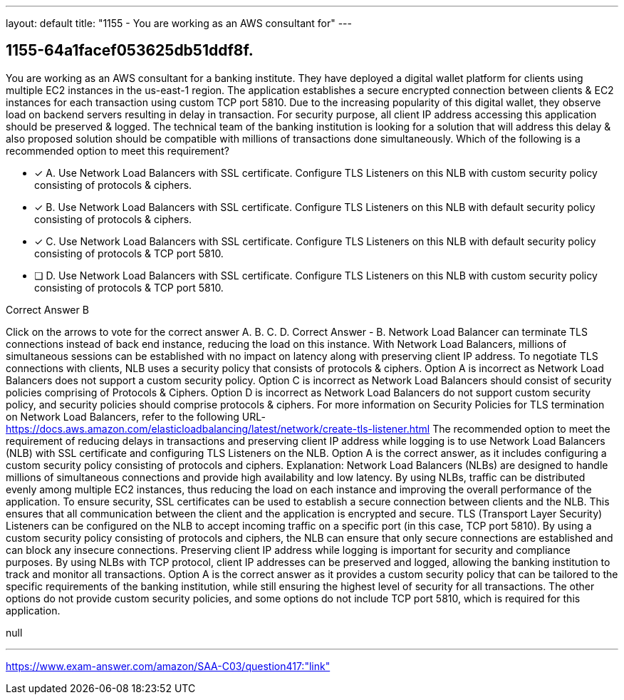 ---
layout: default 
title: "1155 - You are working as an AWS consultant for"
---


[.question]
== 1155-64a1facef053625db51ddf8f.


****

[.query]
--
You are working as an AWS consultant for a banking institute.
They have deployed a digital wallet platform for clients using multiple EC2 instances in the us-east-1 region.
The application establishes a secure encrypted connection between clients & EC2 instances for each transaction using custom TCP port 5810. Due to the increasing popularity of this digital wallet, they observe load on backend servers resulting in delay in transaction.
For security purpose, all client IP address accessing this application should be preserved & logged.
The technical team of the banking institution is looking for a solution that will address this delay & also proposed solution should be compatible with millions of transactions done simultaneously.
Which of the following is a recommended option to meet this requirement?


--

[.list]
--
* [*] A. Use Network Load Balancers with SSL certificate. Configure TLS Listeners on this NLB with custom security policy consisting of protocols & ciphers.
* [*] B. Use Network Load Balancers with SSL certificate. Configure TLS Listeners on this NLB with default security policy consisting of protocols & ciphers.
* [*] C. Use Network Load Balancers with SSL certificate. Configure TLS Listeners on this NLB with default security policy consisting of protocols & TCP port 5810.
* [ ] D. Use Network Load Balancers with SSL certificate. Configure TLS Listeners on this NLB with custom security policy consisting of protocols & TCP port 5810.

--
****

[.answer]
Correct Answer  B

[.explanation]
--
Click on the arrows to vote for the correct answer
A.
B.
C.
D.
Correct Answer - B.
Network Load Balancer can terminate TLS connections instead of back end instance, reducing the load on this instance.
With Network Load Balancers, millions of simultaneous sessions can be established with no impact on latency along with preserving client IP address.
To negotiate TLS connections with clients, NLB uses a security policy that consists of protocols &amp; ciphers.
Option A is incorrect as Network Load Balancers does not support a custom security policy.
Option C is incorrect as Network Load Balancers should consist of security policies comprising of Protocols &amp; Ciphers.
Option D is incorrect as Network Load Balancers do not support custom security policy, and security policies should comprise protocols &amp; ciphers.
For more information on Security Policies for TLS termination on Network Load Balancers, refer to the following URL-
https://docs.aws.amazon.com/elasticloadbalancing/latest/network/create-tls-listener.html
The recommended option to meet the requirement of reducing delays in transactions and preserving client IP address while logging is to use Network Load Balancers (NLB) with SSL certificate and configuring TLS Listeners on the NLB.
Option A is the correct answer, as it includes configuring a custom security policy consisting of protocols and ciphers.
Explanation: Network Load Balancers (NLBs) are designed to handle millions of simultaneous connections and provide high availability and low latency. By using NLBs, traffic can be distributed evenly among multiple EC2 instances, thus reducing the load on each instance and improving the overall performance of the application.
To ensure security, SSL certificates can be used to establish a secure connection between clients and the NLB. This ensures that all communication between the client and the application is encrypted and secure.
TLS (Transport Layer Security) Listeners can be configured on the NLB to accept incoming traffic on a specific port (in this case, TCP port 5810). By using a custom security policy consisting of protocols and ciphers, the NLB can ensure that only secure connections are established and can block any insecure connections.
Preserving client IP address while logging is important for security and compliance purposes. By using NLBs with TCP protocol, client IP addresses can be preserved and logged, allowing the banking institution to track and monitor all transactions.
Option A is the correct answer as it provides a custom security policy that can be tailored to the specific requirements of the banking institution, while still ensuring the highest level of security for all transactions. The other options do not provide custom security policies, and some options do not include TCP port 5810, which is required for this application.
--

[.ka]
null

'''



https://www.exam-answer.com/amazon/SAA-C03/question417:"link"


